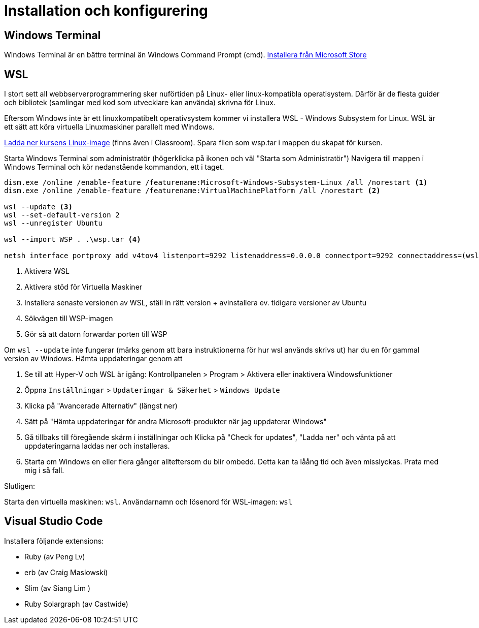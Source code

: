 :imagesdir: chapters/installation/images

= Installation och konfigurering

[discrete]
== Windows Terminal

Windows Terminal är en bättre terminal än Windows Command Prompt (cmd). 
https://apps.microsoft.com/store/detail/windows-terminal/9N0DX20HK701[Installera från Microsoft Store]

[discrete]
== WSL

I stort sett all webbserverprogrammering sker nuförtiden på Linux- eller linux-kompatibla operatisystem. 
Därför är de flesta guider och bibliotek (samlingar med kod som utvecklare kan använda) skrivna för Linux.

Eftersom Windows inte är ett linuxkompatibelt operativsystem kommer vi installera WSL - Windows Subsystem for Linux.
WSL är ett sätt att köra virtuella Linuxmaskiner parallelt med Windows.

https://drive.google.com/file/d/1mlI0Yr1ehERsMyb7Ed0RRuG_zm8KeBJ5/view?usp=drive_link[Ladda ner kursens Linux-image] (finns även i Classroom). Spara filen som wsp.tar i mappen du skapat för kursen.

Starta Windows Terminal som administratör (högerklicka på ikonen och väl "Starta som Administratör")
Navigera till mappen i Windows Terminal och kör nedanstående kommandon, ett i taget.

[source, powershell] 
----
dism.exe /online /enable-feature /featurename:Microsoft-Windows-Subsystem-Linux /all /norestart <1>
dism.exe /online /enable-feature /featurename:VirtualMachinePlatform /all /norestart <2>

wsl --update <3>
wsl --set-default-version 2
wsl --unregister Ubuntu

wsl --import WSP . .\wsp.tar <4>

netsh interface portproxy add v4tov4 listenport=9292 listenaddress=0.0.0.0 connectport=9292 connectaddress=(wsl hostname -I) <5>

----
<1> Aktivera WSL
<2> Aktivera stöd för Virtuella Maskiner
<3> Installera senaste versionen av WSL, ställ in rätt version + avinstallera ev. tidigare versioner av Ubuntu
<4> Sökvägen till WSP-imagen
<5> Gör så att datorn forwardar porten till WSP

Om `wsl --update` inte fungerar (märks genom att bara instruktionerna för hur wsl används skrivs ut) har du en för gammal version av Windows. Hämta uppdateringar genom att

1. Se till att Hyper-V och WSL är igång: Kontrollpanelen > Program > Aktivera eller inaktivera Windowsfunktioner
2. Öppna `Inställningar` > `Updateringar & Säkerhet` > `Windows Update`
3. Klicka på "Avancerade Alternativ" (längst ner)
4. Sätt på "Hämta uppdateringar för andra Microsoft-produkter när jag uppdaterar Windows"
5. Gå tillbaks till föregående skärm i inställningar och Klicka på "Check for updates", "Ladda ner" och vänta på att uppdateringarna laddas ner och installeras.
6. Starta om Windows en eller flera gånger allteftersom du blir ombedd. Detta kan ta låång tid och även misslyckas. Prata med mig i så fall.

Slutligen:

Starta den virtuella maskinen: `wsl`.
Användarnamn och lösenord för WSL-imagen: `wsl`

[discrete]
== Visual Studio Code

Installera följande extensions:

* Ruby (av Peng Lv)
* erb (av Craig Maslowski)
* Slim (av Siang Lim )
* Ruby Solargraph (av Castwide)
